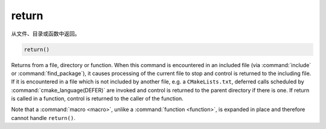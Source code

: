 return
------

从文件、目录或函数中返回。

.. code-block:: cmake

  return()

Returns from a file, directory or function.  When this command is
encountered in an included file (via :command:`include` or
:command:`find_package`), it causes processing of the current file to stop
and control is returned to the including file.  If it is encountered in a
file which is not included by another file, e.g.  a ``CMakeLists.txt``,
deferred calls scheduled by :command:`cmake_language(DEFER)` are invoked and
control is returned to the parent directory if there is one.  If return is
called in a function, control is returned to the caller of the function.

Note that a :command:`macro <macro>`, unlike a :command:`function <function>`,
is expanded in place and therefore cannot handle ``return()``.
